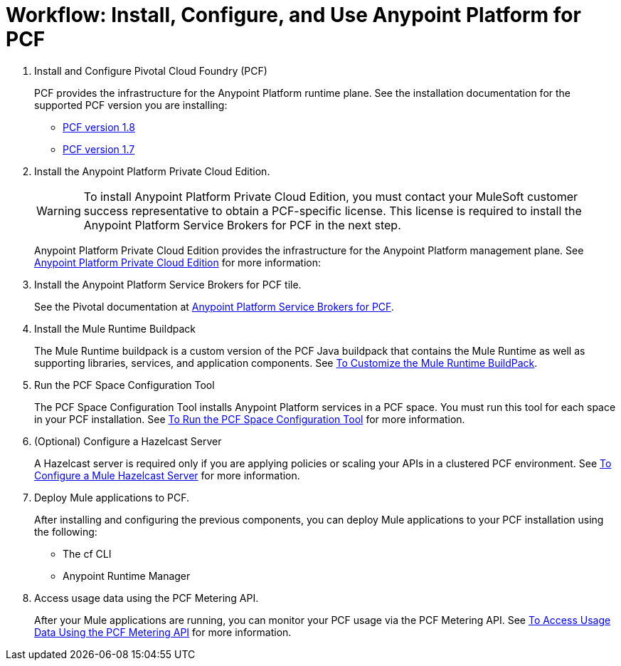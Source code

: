= Workflow: Install, Configure, and Use Anypoint Platform for PCF
:keywords: pcf, pivotal cloud foundry,

1. Install and Configure Pivotal Cloud Foundry (PCF)
+
PCF provides the infrastructure for the Anypoint Platform runtime plane. See the installation documentation for the supported PCF version you are installing:
+
* link:http://docs.pivotal.io/pivotalcf/1-8/installing/index.html[PCF version 1.8]
* link:http://docs.pivotal.io/pivotalcf/1-7/installing/index.html[PCF version 1.7]

1. Install the Anypoint Platform Private Cloud Edition.
+
[WARNING]
To install Anypoint Platform Private Cloud Edition, you must contact your MuleSoft customer success representative to obtain a PCF-specific license. This license is required to install the Anypoint Platform Service Brokers for PCF in the next step.
+
Anypoint Platform Private Cloud Edition provides the infrastructure for the Anypoint Platform management plane. See link:/anypoint-private-cloud/v/1.5/index[Anypoint Platform Private Cloud Edition] for more information:
+

1. Install the Anypoint Platform Service Brokers for PCF tile.
+
See the Pivotal documentation at link:https://docs.pivotal.io/partners/mulesoft/index.html[Anypoint Platform Service Brokers for PCF].


1. Install the Mule Runtime Buildpack
+
The Mule Runtime buildpack is a custom version of the PCF Java buildpack that contains the Mule Runtime as well as supporting libraries, services, and application components. See link:pcf-mule-runtime-buildpack[To Customize the Mule Runtime BuildPack].
+


1. Run the PCF Space Configuration Tool
+
The PCF Space Configuration Tool installs Anypoint Platform services in a PCF space. You must run this tool for each space in your PCF installation. See link:pcf-space-config[To Run the PCF Space Configuration Tool] for more information.


1. (Optional) Configure a Hazelcast Server
+
A Hazelcast server is required only if you are applying policies or scaling your APIs in a clustered PCF environment. See link:pcf-mule-hazelcast[To Configure a Mule Hazelcast Server] for more information.


1. Deploy Mule applications to PCF.
+
After installing and configuring the previous components, you can deploy Mule applications to your PCF installation using the following:
+
- The cf CLI
- Anypoint Runtime Manager

1. Access usage data using the PCF Metering API.
+
After your Mule applications are running, you can monitor your PCF usage via the PCF Metering API. See link:pcf-metering[To Access Usage Data Using the PCF Metering API] for more information.